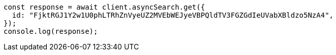 // This file is autogenerated, DO NOT EDIT
// Use `node scripts/generate-docs-examples.js` to generate the docs examples

[source, js]
----
const response = await client.asyncSearch.get({
  id: "FjktRGJ1Y2w1U0phLTRhZnVyeUZ2MVEbWEJyeVBPQldTV3FGZGdIeUVabXBldzo5NzA4",
});
console.log(response);
----
